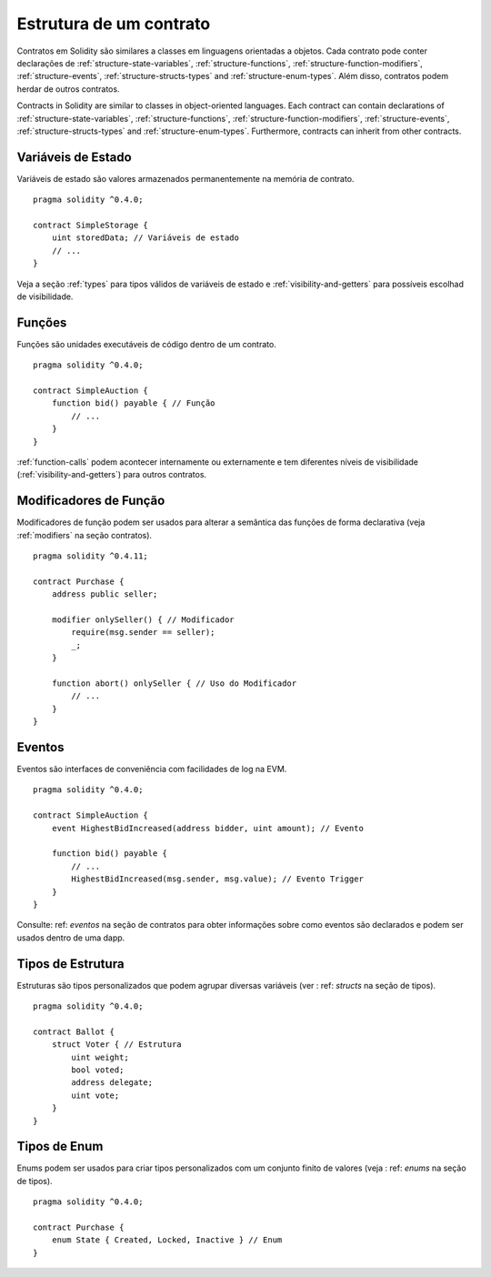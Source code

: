 .. index:: contract, state variable, function, event, struct, enum, function;modifier

.. _contract_structure:

************************
Estrutura de um contrato
************************

Contratos em Solidity são similares a classes em linguagens orientadas a objetos.
Cada contrato pode conter declarações de :ref:`structure-state-variables`, :ref:`structure-functions`,
:ref:`structure-function-modifiers`, :ref:`structure-events`, :ref:`structure-structs-types` and :ref:`structure-enum-types`.
Além disso, contratos podem herdar de outros contratos.

Contracts in Solidity are similar to classes in object-oriented languages.
Each contract can contain declarations of :ref:`structure-state-variables`, :ref:`structure-functions`,
:ref:`structure-function-modifiers`, :ref:`structure-events`, :ref:`structure-structs-types` and :ref:`structure-enum-types`.
Furthermore, contracts can inherit from other contracts.

.. _structure-state-variables:

Variáveis de Estado
===================

Variáveis de estado são valores armazenados permanentemente na memória de contrato.

::

  pragma solidity ^0.4.0;

  contract SimpleStorage {
      uint storedData; // Variáveis de estado
      // ...
  }

Veja a seção :ref:`types` para tipos válidos de variáveis de estado e 
:ref:`visibility-and-getters` para possíveis escolhad de visibilidade.

.. _structure-functions:

Funções
=======

Funções são unidades executáveis de código dentro de um contrato.

::

  pragma solidity ^0.4.0;

  contract SimpleAuction {
      function bid() payable { // Função
          // ...
      }
  }

:ref:`function-calls` podem acontecer internamente ou externamente
e tem diferentes níveis de visibilidade (:ref:`visibility-and-getters`)
para outros contratos.

.. _structure-function-modifiers:

Modificadores de Função
=======================

Modificadores de função podem ser usados para alterar a semântica das funções de forma declarativa
(veja :ref:`modifiers` na seção contratos).

::

  pragma solidity ^0.4.11;

  contract Purchase {
      address public seller;

      modifier onlySeller() { // Modificador 
          require(msg.sender == seller);
          _;
      }

      function abort() onlySeller { // Uso do Modificador
          // ...
      }
  }

.. _structure-events:

Eventos
=======

Eventos são interfaces de conveniência com facilidades de log na EVM.

::

  pragma solidity ^0.4.0;

  contract SimpleAuction {
      event HighestBidIncreased(address bidder, uint amount); // Evento

      function bid() payable {
          // ...
          HighestBidIncreased(msg.sender, msg.value); // Evento Trigger
      }
  }

Consulte: ref: `eventos` na seção de contratos para obter informações sobre como eventos são declarados
e podem ser usados dentro de uma dapp.

.. _structure-structs-types:

Tipos de Estrutura
==================

Estruturas são tipos personalizados que podem agrupar diversas variáveis (ver
: ref: `structs` na seção de tipos).

::

  pragma solidity ^0.4.0;

  contract Ballot {
      struct Voter { // Estrutura
          uint weight;
          bool voted;
          address delegate;
          uint vote;
      }
  }

.. _structure-enum-types:

Tipos de Enum 
=============

Enums podem ser usados para criar tipos personalizados com um conjunto finito de valores (veja
: ref: `enums` na seção de tipos).

::

  pragma solidity ^0.4.0;

  contract Purchase {
      enum State { Created, Locked, Inactive } // Enum
  }
